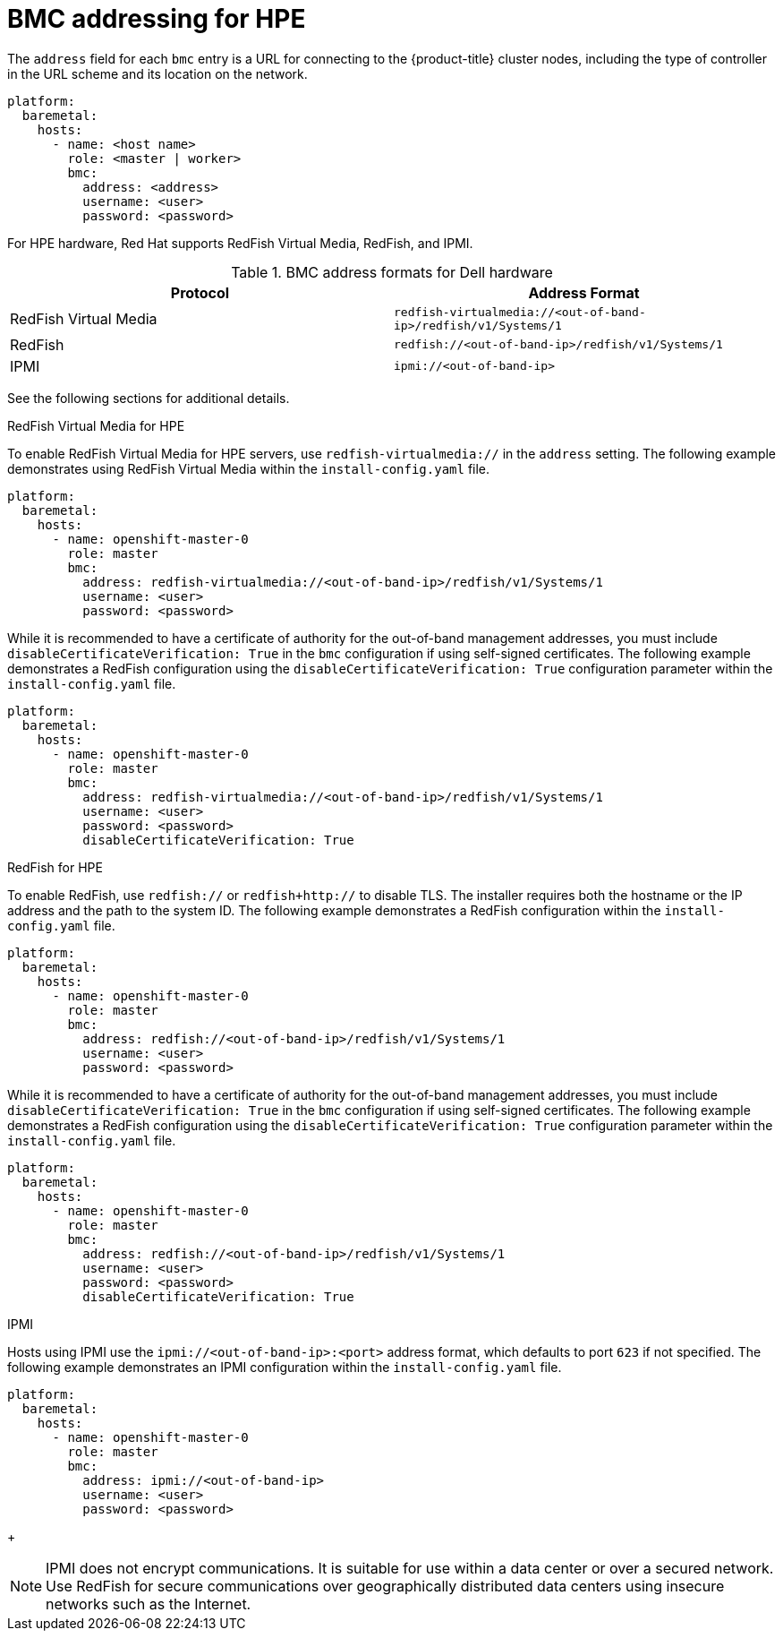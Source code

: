 // This is included in the following assemblies:
//
// ipi-install-configuration-files.adoc
[id='bmc-addressing-for-hpe_{context}']

= BMC addressing for HPE

The `address` field for each `bmc` entry is a URL for connecting to the {product-title} cluster nodes, including the type of controller in the URL scheme and its location on the network.

[source,yaml]
----
platform:
  baremetal:
    hosts:
      - name: <host name>
        role: <master | worker>
        bmc:
          address: <address>
          username: <user>
          password: <password>
----

For HPE hardware, Red Hat supports RedFish Virtual Media, RedFish, and IPMI.

.BMC address formats for Dell hardware
[frame="topbot",options="header"]
|====
|Protocol|Address Format
|RedFish Virtual Media| `redfish-virtualmedia://<out-of-band-ip>/redfish/v1/Systems/1`
|RedFish| `redfish://<out-of-band-ip>/redfish/v1/Systems/1`
|IPMI| `ipmi://<out-of-band-ip>`
|====

See the following sections for additional details.

.RedFish Virtual Media for HPE

To enable RedFish Virtual Media for HPE servers, use `redfish-virtualmedia://` in the `address` setting. The following example demonstrates using RedFish Virtual Media within the `install-config.yaml` file.

[source,yaml]
----
platform:
  baremetal:
    hosts:
      - name: openshift-master-0
        role: master
        bmc:
          address: redfish-virtualmedia://<out-of-band-ip>/redfish/v1/Systems/1
          username: <user>
          password: <password>
----

While it is recommended to have a certificate of authority for the out-of-band management addresses, you must include `disableCertificateVerification: True` in the `bmc` configuration if using self-signed certificates. The following example demonstrates a RedFish configuration using the `disableCertificateVerification: True` configuration parameter within the `install-config.yaml` file.

[source,yaml]
----
platform:
  baremetal:
    hosts:
      - name: openshift-master-0
        role: master
        bmc:
          address: redfish-virtualmedia://<out-of-band-ip>/redfish/v1/Systems/1
          username: <user>
          password: <password>
          disableCertificateVerification: True
----

.RedFish for HPE

To enable RedFish, use `redfish://` or `redfish+http://` to disable TLS. The installer requires both the hostname or the IP address and the path to the system ID. The following example demonstrates a RedFish configuration within the `install-config.yaml` file.

[source,yaml]
----
platform:
  baremetal:
    hosts:
      - name: openshift-master-0
        role: master
        bmc:
          address: redfish://<out-of-band-ip>/redfish/v1/Systems/1
          username: <user>
          password: <password>
----

While it is recommended to have a certificate of authority for the out-of-band management addresses, you must include `disableCertificateVerification: True` in the `bmc` configuration if using self-signed certificates. The following example demonstrates a RedFish configuration using the `disableCertificateVerification: True` configuration parameter within the `install-config.yaml` file.

[source,yaml]
----
platform:
  baremetal:
    hosts:
      - name: openshift-master-0
        role: master
        bmc:
          address: redfish://<out-of-band-ip>/redfish/v1/Systems/1
          username: <user>
          password: <password>
          disableCertificateVerification: True
----

.IPMI

Hosts using IPMI use the `ipmi://<out-of-band-ip>:<port>` address format, which defaults to port `623` if not specified. The following example demonstrates an IPMI configuration within the `install-config.yaml` file.

[source,yaml]
----
platform:
  baremetal:
    hosts:
      - name: openshift-master-0
        role: master
        bmc:
          address: ipmi://<out-of-band-ip>
          username: <user>
          password: <password>
----
+
[NOTE]
====
IPMI does not encrypt communications. It is suitable for use within a data center or over a secured network. Use RedFish for secure communications over geographically distributed data centers using insecure networks such as the Internet.
====
